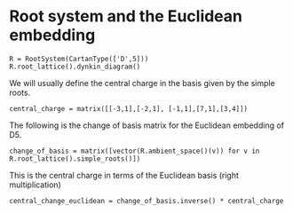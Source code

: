 #+property: header-args:sage :tangle "d5-setup.sage"

* Root system and the Euclidean embedding
#+begin_src sage
  R = RootSystem(CartanType(['D',5]))
  R.root_lattice().dynkin_diagram()
#+end_src

#+RESULTS:
:         O 5
:         |
:         |
: O---O---O---O
: 1   2   3   4   
: D5

We will usually define the central charge in the basis given by the simple roots.
#+begin_src sage
  central_charge = matrix([[-3,1],[-2,1], [-1,1],[7,1],[3,4]])
#+end_src

#+RESULTS:

The following is the change of basis matrix for the Euclidean embedding of D5.
#+begin_src sage
  change_of_basis = matrix([vector(R.ambient_space()(v)) for v in R.root_lattice().simple_roots()])
#+end_src

#+RESULTS:
: [ 1 -1  0  0  0]
: [ 0  1 -1  0  0]
: [ 0  0  1 -1  0]
: [ 0  0  0  1 -1]
: [ 0  0  0  1  1]

This is the central charge in terms of the Euclidean basis (right multiplication)
#+begin_src sage
  central_change_euclidean = change_of_basis.inverse() * central_charge
#+end_src

#+RESULTS:
: [-1  5]
: [ 2  4]
: [ 4  3]
: [ 5  2]
: [-2  2]

